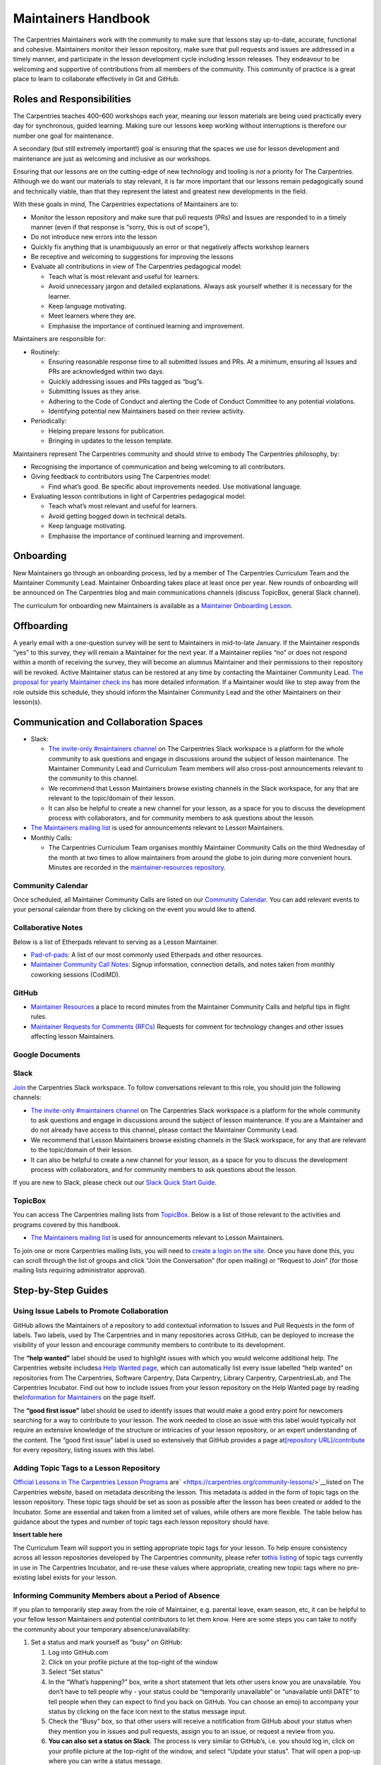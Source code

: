 Maintainers Handbook
====================

The Carpentries Maintainers work with the community to make sure that
lessons stay up-to-date, accurate, functional and cohesive. Maintainers
monitor their lesson repository, make sure that pull requests and issues
are addressed in a timely manner, and participate in the lesson
development cycle including lesson releases. They endeavour to be
welcoming and supportive of contributions from all members of the
community. This community of practice is a great place to learn to
collaborate effectively in Git and GitHub.

Roles and Responsibilities
--------------------------

The Carpentries teaches 400–600 workshops each year, meaning our lesson
materials are being used practically every day for synchronous, guided
learning. Making sure our lessons keep working without interruptions is
therefore our number one goal for maintenance.

A secondary (but still extremely important!) goal is ensuring that the
spaces we use for lesson development and maintenance are just as
welcoming and inclusive as our workshops.

Ensuring that our lessons are on the cutting-edge of new technology and
tooling is *not* a priority for The Carpentries. Although we do want our
materials to stay relevant, it is far more important that our lessons
remain pedagogically sound and technically viable, than that they
represent the latest and greatest new developments in the field.

With these goals in mind, The Carpentries expectations of Maintainers
are to:

-  Monitor the lesson repository and make sure that pull requests (PRs)
   and Issues are responded to in a timely manner (even if that response
   is “sorry, this is out of scope”),
-  Do not introduce new errors into the lesson
-  Quickly fix anything that is unambiguously an error or that
   negatively affects workshop learners
-  Be receptive and welcoming to suggestions for improving the lessons
-  Evaluate all contributions in view of The Carpentries pedagogical
   model:

   -  Teach what is most relevant and useful for learners.
   -  Avoid unnecessary jargon and detailed explanations. Always ask
      yourself whether it is necessary for the learner.
   -  Keep language motivating.
   -  Meet learners where they are.
   -  Emphasise the importance of continued learning and improvement.

Maintainers are responsible for:

-  Routinely:

   -  Ensuring reasonable response time to all submitted Issues and PRs.
      At a minimum, ensuring all Issues and PRs are acknowledged within
      two days.
   -  Quickly addressing issues and PRs tagged as “bug”s.
   -  Submitting Issues as they arise.
   -  Adhering to the Code of Conduct and alerting the Code of Conduct
      Committee to any potential violations.
   -  Identifying potential new Maintainers based on their review
      activity.

-  Periodically:

   -  Helping prepare lessons for publication.
   -  Bringing in updates to the lesson template.

Maintainers represent The Carpentries community and should strive to
embody The Carpentries philosophy, by:

-  Recognising the importance of communication and being welcoming to
   all contributors.
-  Giving feedback to contributors using The Carpentries model:

   -  Find what’s good. Be specific about improvements needed. Use
      motivational language.

-  Evaluating lesson contributions in light of Carpentries pedagogical
   model:

   -  Teach what’s most relevant and useful for learners.
   -  Avoid getting bogged down in technical details.
   -  Keep language motivating.
   -  Emphasise the importance of continued learning and improvement.

Onboarding
----------

New Maintainers go through an onboarding process, led by a member of The
Carpentries Curriculum Team and the Maintainer Community Lead.
Maintainer Onboarding takes place at least once per year. New rounds of
onboarding will be announced on The Carpentries blog and main
communications channels (discuss TopicBox, general Slack channel).

The curriculum for onboarding new Maintainers is available as a
`Maintainer Onboarding
Lesson <https://carpentries.github.io/maintainer-onboarding/>`__.

Offboarding
-----------

A yearly email with a one-question survey will be sent to Maintainers in
mid-to-late January. If the Maintainer responds “yes” to this survey,
they will remain a Maintainer for the next year. If a Maintainer replies
“no” or does not respond within a month of receiving the survey, they
will become an alumnus Maintainer and their permissions to their
repository will be revoked. Active Maintainer status can be restored at
any time by contacting the Maintainer Community Lead. `The proposal for
yearly Maintainer check
ins <https://github.com/carpentries/maintainer-RFCs/issues/19>`__ has
more detailed information. If a Maintainer would like to step away from
the role outside this schedule, they should inform the Maintainer
Community Lead and the other Maintainers on their lesson(s).

Communication and Collaboration Spaces
--------------------------------------

-  Slack:

   -  `The invite-only #maintainers
      channel <https://swcarpentry.slack.com/archives/C8H5LN44V>`__ on
      The Carpentries Slack workspace is a platform for the whole
      community to ask questions and engage in discussions around the
      subject of lesson maintenance. The Maintainer Community Lead and
      Curriculum Team members will also cross-post announcements
      relevant to the community to this channel.
   -  We recommend that Lesson Maintainers browse existing channels in
      the Slack workspace, for any that are relevant to the topic/domain
      of their lesson.
   -  It can also be helpful to create a new channel for your lesson, as
      a space for you to discuss the development process with
      collaborators, and for community members to ask questions about
      the lesson.

-  `The Maintainers mailing
   list <https://carpentries.topicbox.com/groups/maintainers>`__ is used
   for announcements relevant to Lesson Maintainers.
-  Monthly Calls:

   -  The Carpentries Curriculum Team organises monthly Maintainer
      Community Calls on the third Wednesday of the month at two times
      to allow maintainers from around the globe to join during more
      convenient hours. Minutes are recorded in the
      `maintainer-resources
      repository <https://github.com/carpentries/maintainer-resources>`__.

Community Calendar
~~~~~~~~~~~~~~~~~~

Once scheduled, all Maintainer Community Calls are listed on our
`Community
Calendar <https://carpentries.org/community/#community-events>`__. You
can add relevant events to your personal calendar from there by clicking
on the event you would like to attend.

Collaborative Notes
~~~~~~~~~~~~~~~~~~~

Below is a list of Etherpads relevant to serving as a Lesson Maintainer.

-  `Pad-of-pads <https://pad.carpentries.org/pad-of-pads>`__: A list of
   our most commonly used Etherpads and other resources.
-  `Maintainer Community Call
   Notes <https://codimd.carpentries.org/maintainers>`__: Signup
   information, connection details, and notes taken from monthly
   coworking sessions (CodiMD).

GitHub
~~~~~~

-  `Maintainer
   Resources <https://github.com/carpentries/maintainer-resources>`__ a
   place to record minutes from the Maintainer Community Calls and
   helpful tips in flight rules.
-  `Maintainer Requests for Comments
   (RFCs) <https://github.com/carpentries/maintainer-RFCs>`__ Requests
   for comment for technology changes and other issues affecting lesson
   Maintainers.

Google Documents
~~~~~~~~~~~~~~~~

Slack
~~~~~

`Join <https://swc-slack-invite.herokuapp.com/>`__ the Carpentries Slack
workspace. To follow conversations relevant to this role, you should
join the following channels:

-  `The invite-only #maintainers
   channel <https://swcarpentry.slack.com/archives/C8H5LN44V>`__ on The
   Carpentries Slack workspace is a platform for the whole community to
   ask questions and engage in discussions around the subject of lesson
   maintenance. If you are a Maintainer and do not already have access
   to this channel, please contact the Maintainer Community Lead.
-  We recommend that Lesson Maintainers browse existing channels in the
   Slack workspace, for any that are relevant to the topic/domain of
   their lesson.
-  It can also be helpful to create a new channel for your lesson, as a
   space for you to discuss the development process with collaborators,
   and for community members to ask questions about the lesson.

If you are new to Slack, please check out our `Slack Quick Start
Guide <https://docs.carpentries.org/topic_folders/communications/tools/slack-and-email.html#slack-quick-start-guide>`__.

TopicBox
~~~~~~~~

You can access The Carpentries mailing lists from
`TopicBox <https://carpentries.topicbox.com/latest>`__. Below is a list
of those relevant to the activities and programs covered by this
handbook.

-  `The Maintainers mailing
   list <https://carpentries.topicbox.com/groups/maintainers>`__ is used
   for announcements relevant to Lesson Maintainers.

To join one or more Carpentries mailing lists, you will need to `create
a login on the site <https://carpentries.topicbox.com/latest>`__. Once
you have done this, you can scroll through the list of groups and click
“Join the Conversation” (for open mailing) or “Request to Join” (for
those mailing lists requiring administrator approval).

Step-by-Step Guides
-------------------

Using Issue Labels to Promote Collaboration
~~~~~~~~~~~~~~~~~~~~~~~~~~~~~~~~~~~~~~~~~~~

GitHub allows the Maintainers of a repository to add contextual
information to Issues and Pull Requests in the form of labels. Two
labels, used by The Carpentries and in many repositories across GitHub,
can be deployed to increase the visibility of your lesson and encourage
community members to contribute to its development.

The **“help wanted”** label should be used to highlight issues with
which you would welcome additional help. The Carpentries website
includes\ `a Help Wanted
page <https://carpentries.org/help-wanted-issues/>`__, which can
automatically list every issue labelled “help wanted” on repositories
from The Carpentries, Software Carpentry, Data Carpentry, Library
Carpentry, CarpentriesLab, and The Carpentries Incubator. Find out how
to include issues from your lesson repository on the Help Wanted page by
reading the\ `Information for
Maintainers <https://carpentries.org/help-wanted-issues/#for-maintainers>`__
on the page itself.

The **“good first issue”** label should be used to identify issues that
would make a good entry point for newcomers searching for a way to
contribute to your lesson. The work needed to close an issue with this
label would typically not require an extensive knowledge of the
structure or intricacies of your lesson repository, or an expert
understanding of the content. The “good first issue” label is used so
extensively that GitHub provides a page at\ `[repository
URL]/contribute <https://github.com/swcarpentry/r-novice-gapminder/contribute>`__
for every repository, listing issues with this label.

Adding Topic Tags to a Lesson Repository
~~~~~~~~~~~~~~~~~~~~~~~~~~~~~~~~~~~~~~~~

`Official Lessons in The Carpentries Lesson
Programs <https://carpentries.org>`__
are\ ` <https://carpentries.org/community-lessons/>`__\ listed on The
Carpentries website, based on metadata describing the lesson. This
metadata is added in the form of topic tags on the lesson repository.
These topic tags should be set as soon as possible after the lesson has
been created or added to the Incubator. Some are essential and taken
from a limited set of values, while others are more flexible. The table
below has guidance about the types and number of topic tags each lesson
repository should have.

**Insert table here**

The Curriculum Team will support you in setting appropriate topic tags
for your lesson. To help ensure consistency across all lesson
repositories developed by The Carpentries community, please refer
to\ `this
listing <https://docs.google.com/spreadsheets/d/1KkmBtCu4PaNb5nzJAD82UHcfHQlaPY84qPVxw8WO8es/edit?usp=sharing>`__
of topic tags currently in use in The Carpentries Incubator, and re-use
these values where appropriate, creating new topic tags where no
pre-existing label exists for your lesson.

Informing Community Members about a Period of Absence
~~~~~~~~~~~~~~~~~~~~~~~~~~~~~~~~~~~~~~~~~~~~~~~~~~~~~

If you plan to temporarily step away from the role of Maintainer,
e.g. parental leave, exam season, etc, it can be helpful to your fellow
lesson Maintainers and potential contributors to let them know. Here are
some steps you can take to notify the community about your temporary
absence/unavailability:

1. Set a status and mark yourself as “busy” on GitHub:

   1. Log into GitHub.com
   2. Click on your profile picture at the top-right of the window
   3. Select “Set status”
   4. In the “What’s happening?” box, write a short statement that lets
      other users know you are unavailable. You don’t have to tell
      people why - your status could be “temporarily unavailable” or
      “unavailable until DATE” to tell people when they can expect to
      find you back on GitHub. You can choose an emoji to accompany your
      status by clicking on the face icon next to the status message
      input.
   5. Check the “Busy” box, so that other users will receive a
      notification from GitHub about your status when they mention you
      in issues and pull requests, assign you to an issue, or request a
      review from you.
   6. **You can also set a status on Slack**. The process is very
      similar to GitHub’s, i.e. you should log in, click on your profile
      picture at the top-right of the window, and select “Update your
      status”. That will open a pop-up where you can write a status
      message.

2. Inform your co-Maintainers:

   7. Send them an email or a direct message on Slack.
   8. If you need help finding contact information for any of your
      fellow Maintainers, contact the Maintainer Community Lead.

Resources
---------

Please add a list of resources relevant to the content in the handbook
(e.g., communication templates). Each resource should include a section
“about this resource” which provide a brief description.

`Maintainer Onboarding Curriculum <https://carpentries.github.io/maintainer-onboarding/>`__
~~~~~~~~~~~~~~~~~~~~~~~~~~~~~~~~~~~~~~~~~~~~~~~~~~~~~~~~~~~~~~~~~~~~~~~~~~~~~~~~~~~~~~~~~~~

About this resource
^^^^^^^^^^^^^^^^^^^

The curriculum used at Maintainer Onboarding. This resource can be a
helpful reference for Maintainers after they have completed onboarding.
It includes `tips for managing issues on a
repository <https://carpentries.github.io/maintainer-onboarding/02-communicate-contributors/index.html#top-ten-tips-for-managing-issues-and-prs>`__,
guidance for `tagging the Curriculum Team on issues and pull
requests <https://carpentries.github.io/maintainer-onboarding/03-communicate-maintainers/index.html#tagging-in-the-curriculum-team>`__,
and plenty of other useful information you might want to return to after
onboarding.

`Introduction to The Carpentries Workbench <https://carpentries.github.io/sandpaper-docs/>`__
~~~~~~~~~~~~~~~~~~~~~~~~~~~~~~~~~~~~~~~~~~~~~~~~~~~~~~~~~~~~~~~~~~~~~~~~~~~~~~~~~~~~~~~~~~~~~

.. _about-this-resource-1:

About this resource
^^^^^^^^^^^^^^^^^^^

Documentation for The Carpentries Workbench, open source infrastructure
for lesson websites. The documentation explains how to install the
Workbench so that Lesson Maintainers can edit and preview their lessons
on their own computer, how to initialise a new lesson and use the
various elements of the lesson template, and how to keep up to date with
the latest changes to the infrastructure.

`Curriculum Advisory Committee Consultation Rubric <https://docs.carpentries.org/topic_folders/lesson_development/cac-consult-rubric.html>`__
~~~~~~~~~~~~~~~~~~~~~~~~~~~~~~~~~~~~~~~~~~~~~~~~~~~~~~~~~~~~~~~~~~~~~~~~~~~~~~~~~~~~~~~~~~~~~~~~~~~~~~~~~~~~~~~~~~~~~~~~~~~~~~~~~~~~~~~~~~~~~

.. _about-this-resource-2:

About this resource
^^^^^^^^^^^^^^^^^^^

This rubric defines the division of responsibilities between The
Carpentries Maintainers and The Carpentries Curriculum Advisory
Committees (CACs). It can be used by Maintainers to help determine
whether to notify or ask the relevant CAC about a proposed change to
their lesson.

`Curriculum Development Handbook <https://cdh.carpentries.org/>`__
~~~~~~~~~~~~~~~~~~~~~~~~~~~~~~~~~~~~~~~~~~~~~~~~~~~~~~~~~~~~~~~~~~

.. _about-this-resource-3:

About this resource
^^^^^^^^^^^^^^^^^^^

A guide to the lesson design process recommended by The Carpentries. The
CDH provides details of the curriculum structure used by our Lesson
Programs, the vocabulary we use to describe `the life cycle stages of
the
lesson <https://carpentries.github.io/lesson-development-training/19-operations.html#the-lesson-life-cycle>`__,
and the steps we encourage Lesson Maintainers to take through those
stages. **Note: the Curriculum Team is in the process of replacing the
content of the CDH with this handbook and**\ `the Collaborative Lesson
Development Training
curriculum <https://carpentries.github.io/lesson-development-training/>`__\ **,
and it is no longer actively updated.**

`Collaborative Lesson Development Training Curriculum <https://carpentries.github.io/lesson-development-training/>`__
~~~~~~~~~~~~~~~~~~~~~~~~~~~~~~~~~~~~~~~~~~~~~~~~~~~~~~~~~~~~~~~~~~~~~~~~~~~~~~~~~~~~~~~~~~~~~~~~~~~~~~~~~~~~~~~~~~~~~

.. _about-this-resource-4:

About this resource
^^^^^^^^^^^^^^^^^^^

A lesson designed to teach skills and good practices in lesson design,
lesson website development, and collaboration via GitHub. Community
members can apply to join this training, and/or follow the curriculum in
their own time.

FAQ
---

List of frequently asked questions relevant to the content in the
handbook.

**Question 1**

Response 1

**Question 2**

Response 2

Glossary
--------

This section will include definitions for terms used in the handbook and
related to the role. For now, list the terms to be included and do not
include the definition. If a term is missing in `the existing
glossary <https://docs.google.com/document/d/1mD-U02mv-Kd4V_KgQTn3A3c4DxFCkvqMavug0LVIBeU/edit?usp=sharing>`__,
please add it and provide a definition approved by your team.

Curriculum Advisor

Curriculum Advisory Committee

Curriculum Team

Etherpad

Lesson Program

Maintainer

Official Lesson

Slack

About This Handbook
-------------------

This handbook is designed to support Maintainers - members of The
Carpentries community who maintain one or more lesson repositories for
our lesson programs. It is maintained by The Carpentries Curriculum
Team. If you believe anything needs to be added or updated here, or if
you would like to provide feedback on the content, please send an
message to the `Curriculum Team <mailto:curriculum@carpentries.org>`__
or open an issue on `the source repository of this
handbook <https://github.com/carpentries/handbook-beta>`__.
